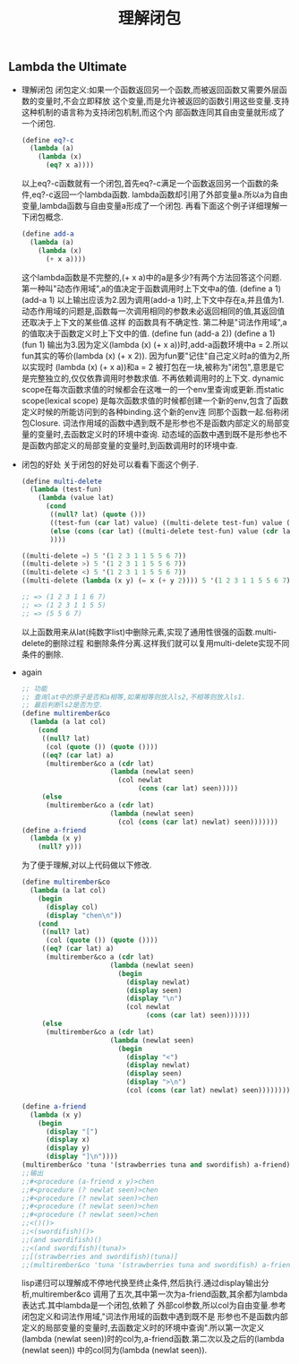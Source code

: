 #+LATEX_HEADER: \usepackage{fontspec}
#+LATEX_HEADER: \setmainfont{Songti SC}
#+STARTUP: indent
#+STARTUP: hidestars
#+OPTIONS: toc:nil
#+JEKYLL_CATEGORIES: lisp
#+JEKYLL_TAGS: lisp
#+JEKYLL_COMMENTS: true
#+TITLE: 理解闭包

** Lambda the Ultimate
   - 理解闭包
     闭包定义:如果一个函数返回另一个函数,而被返回函数又需要外层函数的变量时,不会立即释放
     这个变量,而是允许被返回的函数引用这些变量.支持这种机制的语言称为支持闭包机制,而这个内
     部函数连同其自由变量就形成了一个闭包.
     #+BEGIN_SRC scheme
       (define eq?-c
         (lambda (a)
           (lambda (x)
             (eq? x a))))
     #+END_SRC
     以上eq?-c函数就有一个闭包,首先eq?-c满足一个函数返回另一个函数的条件,eq?-c返回一个lambda函数.
     lambda函数却引用了外部变量a.所以a为自由变量,lambda函数与自由变量a形成了一个闭包.
     再看下面这个例子详细理解一下闭包概念.
     #+BEGIN_SRC scheme
       (define add-a
         (lambda (a)
           (lambda (x)
             (+ x a))))
     #+END_SRC
     这个lambda函数是不完整的,(+ x a)中的a是多少?有两个方法回答这个问题.
     第一种叫"动态作用域",a的值决定于函数调用时上下文中a的值.
     (define a 1)
     (add-a 1)
     以上输出应该为2.因为调用(add-a 1)时,上下文中存在a,并且值为1.
     动态作用域的问题是,函数每一次调用相同的参数未必返回相同的值,其返回值还取决于上下文的某些值.这样
     的函数具有不确定性.
     第二种是"词法作用域",a的值取决于函数定义时上下文中的值.
     (define fun (add-a 2))
     (define a 1)
     (fun 1)
     输出为3.因为定义(lambda (x) (+ x a))时,add-a函数环境中a = 2.所以fun其实的等价(lambda (x) (+ x 2)).
     因为fun要"记住"自己定义时a的值为2,所以实现时
     (lambda (x) (+ x a))和a = 2 被打包在一块,被称为"闭包",意思是它是完整独立的,仅仅依靠调用时参数求值.
     不再依赖调用时的上下文.
     dynamic scope在每次函数求值的时候都会在这唯一的一个env里查询或更新.而static scope(lexical scope)
     是每次函数求值的时候都创建一个新的env,包含了函数定义时候的所能访问到的各种binding.这个新的env连
     同那个函数一起.俗称闭包Closure.
     词法作用域的函数中遇到既不是形参也不是函数内部定义的局部变量的变量时,去函数定义时的环境中查询.
     动态域的函数中遇到既不是形参也不是函数内部定义的局部变量的变量时,到函数调用时的环境中查.
   - 闭包的好处
     关于闭包的好处可以看看下面这个例子.
     #+BEGIN_SRC scheme
       (define multi-delete
         (lambda (test-fun)
           (lambda (value lat)
             (cond
              ((null? lat) (quote ()))
              ((test-fun (car lat) value) ((multi-delete test-fun) value (cdr lat)))
              (else (cons (car lat) ((multi-delete test-fun) value (cdr lat))))
              ))))

       ((multi-delete =) 5 '(1 2 3 1 1 5 5 6 7))
       ((multi-delete >) 5 '(1 2 3 1 1 5 5 6 7))
       ((multi-delete <) 5 '(1 2 3 1 1 5 5 6 7))
       ((multi-delete (lambda (x y) (= x (+ y 2)))) 5 '(1 2 3 1 1 5 5 6 7))

       ;; => (1 2 3 1 1 6 7)
       ;; => (1 2 3 1 1 5 5)
       ;; => (5 5 6 7)
     #+END_SRC
     以上函数用来从lat(纯数字list)中删除元素,实现了通用性很强的函数.multi-delete的删除过程
     和删除条件分离.这样我们就可以复用multi-delete实现不同条件的删除.
   - again
     #+BEGIN_SRC scheme
       ;; 功能
       ;; 查询lat中的原子是否和a相等,如果相等则放入ls2,不相等则放入ls1.
       ;; 最后判断ls2是否为空.
       (define multirember&co
         (lambda (a lat col)
           (cond
            ((null? lat)
             (col (quote ()) (quote ())))
            ((eq? (car lat) a)
             (multirember&co a (cdr lat)
                             (lambda (newlat seen)
                               (col newlat
                                    (cons (car lat) seen)))))
            (else
             (multirember&co a (cdr lat)
                             (lambda (newlat seen)
                               (col (cons (car lat) newlat) seen)))))))
       (define a-friend
         (lambda (x y)
           (null? y)))
     #+END_SRC
     为了便于理解,对以上代码做以下修改.
     #+BEGIN_SRC scheme
       (define multirember&co
         (lambda (a lat col)
           (begin
             (display col)
             (display "chen\n"))
           (cond
            ((null? lat)
             (col (quote ()) (quote ())))
            ((eq? (car lat) a)
             (multirember&co a (cdr lat)
                             (lambda (newlat seen)
                               (begin
                                 (display newlat)
                                 (display seen)
                                 (display "\n")
                                 (col newlat
                                      (cons (car lat) seen))))))
            (else
             (multirember&co a (cdr lat)
                             (lambda (newlat seen)
                               (begin
                                 (display "<")
                                 (display newlat)
                                 (display seen)
                                 (display ">\n")
                                 (col (cons (car lat) newlat) seen))))))))

       (define a-friend
         (lambda (x y)
           (begin
             (display "[")
             (display x)
             (display y)
             (display "]\n"))))
       (multirember&co 'tuna '(strawberries tuna and swordifish) a-friend)
       ;;输出
       ;;#<procedure (a-friend x y)>chen
       ;;#<procedure (? newlat seen)>chen
       ;;#<procedure (? newlat seen)>chen
       ;;#<procedure (? newlat seen)>chen
       ;;#<procedure (? newlat seen)>chen
       ;;<()()>
       ;;<(swordifish)()>
       ;;(and swordifish)()
       ;;<(and swordifish)(tuna)>
       ;;[(strawberries and swordifish)(tuna)]
       ;;(multirember&co 'tuna '(strawberries tuna and swordifish) a-friend)
     #+END_SRC
     lisp递归可以理解成不停地代换至终止条件,然后执行.通过display输出分析,multirember&co
     调用了五次,其中第一次为a-friend函数,其余都为lambda表达式.其中lambda是一个闭包,依赖了
     外部col参数,所以col为自由变量.参考闭包定义和词法作用域,"词法作用域的函数中遇到既不是
     形参也不是函数内部定义的局部变量的变量时,去函数定义时的环境中查询".所以第一次定义
     (lambda (newlat seen))时的col为,a-friend函数.第二次以及之后的(lambda (newlat seen))
     中的col同为(lambda (newlat seen)).
